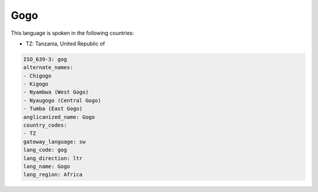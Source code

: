 .. _gog:

Gogo
====

This language is spoken in the following countries:

* TZ: Tanzania, United Republic of

.. code-block:: yaml

    ISO_639-3: gog
    alternate_names:
    - Chigogo
    - Kigogo
    - Nyambwa (West Gogo)
    - Nyaugogo (Central Gogo)
    - Tumba (East Gogo)
    anglicanized_name: Gogo
    country_codes:
    - TZ
    gateway_language: sw
    lang_code: gog
    lang_direction: ltr
    lang_name: Gogo
    lang_region: Africa
    
